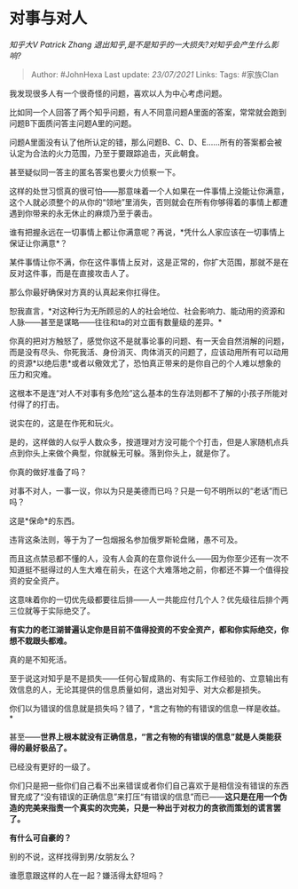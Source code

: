 * 对事与对人
  :PROPERTIES:
  :CUSTOM_ID: 对事与对人
  :END:

/知乎大V Patrick Zhang
退出知乎,是不是知乎的一大损失?对知乎会产生什么影响?/

#+BEGIN_QUOTE
  Author: #JohnHexa Last update: /23/07/2021/ Links: Tags: #家族Clan
#+END_QUOTE

我发现很多人有一个很奇怪的问题，喜欢以人为中心考虑问题。

比如同一个人回答了两个知乎问题，有人不同意问题A里面的答案，常常就会跑到问题B下面质问答主问题A里的问题。

问题A里面没有认了他所认定的错，那么问题B、C、D、E......所有的答案都会被认定为合法的火力范围，乃至于要跟踪追击，灭此朝食。

甚至疑似同一答主的匿名答案也要火力侦察一下。

这样的处世习惯真的很可怕------那意味着一个人如果在一件事情上没能让你满意，这个人就必须整个的从你的“领地”里消失，否则就会在所有你够得着的事情上都遭遇到你带来的永无休止的麻烦乃至于袭击。

谁有把握永远在一切事情上都让你满意呢？再说，*凭什么人家应该在一切事情上保证让你满意*？

某件事情让你不满，你在这件事情上反对，这是正常的，你扩大范围，那就不是在反对这件事，而是在直接攻击人了。

那么你最好确保对方真的认真起来你扛得住。

恕我直言，*对这种行为无所顾忌的人的社会地位、社会影响力、能动用的资源和人脉------甚至是谋略------往往和ta的对立面有数量级的差异。*

你真的把对方触怒了，感觉你这不是就事论事的问题、有一天会自然消解的问题，而是没有尽头、你死我活、身份消灭、肉体消灭的问题了，应该动用所有可以动用的资源*以绝后患*或者以儆效尤了，恐怕真正带来的是你自己的个人难以想象的压力和灾难。

这根本不是连“对人不对事有多危险”这么基本的生存法则都不了解的小孩子所能对付得了的打击。

说实在的，这是在作死和玩火。

是的，这样做的人似乎人数众多，按道理对方没可能个个打击，但是人家随机点兵点到你头上来做个典型，你就躲无可躲。落到你头上，就是你了。

你真的做好准备了吗？

对事不对人，一事一议，你以为只是美德而已吗？只是一句不明所以的“老话”而已吗？

这是*保命*的东西。

违背这条法则，等于为了一包烟报名参加俄罗斯轮盘赌，愚不可及。

而且这点禁忌都不懂的人，没有人会真的在意你说什么------因为你至少还有一次不知道挺不挺得过的人生大难在前头，在这个大难落地之前，你都还不算一个值得投资的安全资产。

这意味着你的一切优先级都要往后排------人一共能应付几个人？优先级往后排个两三位就等于实际绝交了。

*有实力的老江湖普遍认定你是目前不值得投资的不安全资产，都和你实际绝交，你想不栽跟头都难。*

真的是不知死活。

至于说这对知乎是不是损失------任何心智成熟的、有实际工作经验的、立意输出有效信息的人，无论其提供的信息质量如何，退出对知乎、对大众都是损失。

你们以为错误的信息就是损失吗？错了，*言之有物的有错误的信息一样是收益。*

甚至------*世界上根本就没有正确信息，“言之有物的有错误的信息”就是人类能获得的最好极品了。*

已经没有更好的一级了。

你们只是把一些你们自己看不出来错误或者你们自己喜欢于是相信没有错误的东西冒充成了“没有错误的正确信息”来打压“有错误的信息”而已------*这只是在用一个伪造的完美来指责一个真实的次完美，只是一种出于对权力的贪欲而策划的谎言罢了。*

*有什么可自豪的？*

别的不说，这样找得到男/女朋友么？

谁愿意跟这样的人在一起？嫌活得太舒坦吗？
